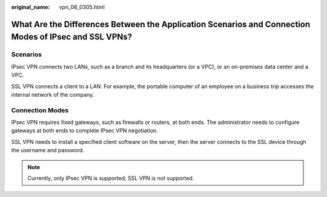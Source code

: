 :original_name: vpn_08_0305.html

.. _vpn_08_0305:

What Are the Differences Between the Application Scenarios and Connection Modes of IPsec and SSL VPNs?
======================================================================================================

Scenarios
---------

IPsec VPN connects two LANs, such as a branch and its headquarters (or a VPC), or an on-premises data center and a VPC.

SSL VPN connects a client to a LAN. For example, the portable computer of an employee on a business trip accesses the internal network of the company.

Connection Modes
----------------

IPsec VPN requires fixed gateways, such as firewalls or routers, at both ends. The administrator needs to configure gateways at both ends to complete IPsec VPN negotiation.

SSL VPN needs to install a specified client software on the server, then the server connects to the SSL device through the username and password.

|image1|

.. note::

   Currently, only IPsec VPN is supported; SSL VPN is not supported.

.. |image1| image:: /_static/images/en-us_image_0000001542174462.png
